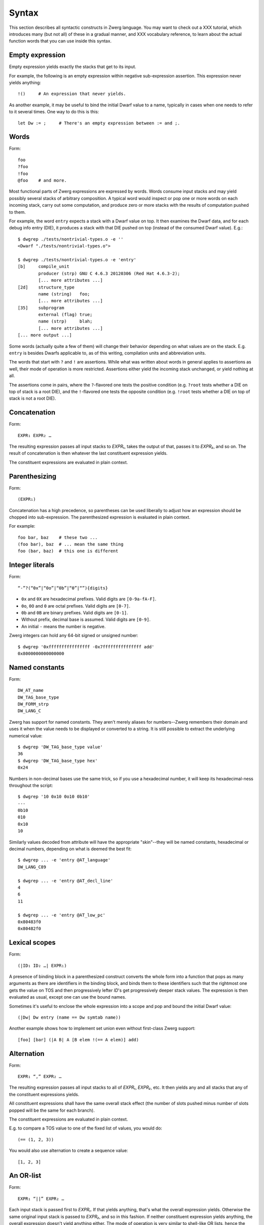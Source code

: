 Syntax
======

This section describes all syntactic constructs in Zwerg language.
You may want to check out a XXX tutorial, which introduces many (but
not all) of these in a gradual manner, and XXX vocabulary reference,
to learn about the actual function words that you can use inside this
syntax.

Empty expression
----------------

Empty expression yields exactly the stacks that get to its input.

For example, the following is an empty expression within negative
sub-expression assertion.  This expression never yields anything::

	!()	# An expression that never yields.

As another example, it may be useful to bind the initial Dwarf value
to a name, typically in cases when one needs to refer to it several
times.  One way to do this is this::

	let Dw := ;	# There's an empty expression between := and ;.


Words
-----

Form::

	foo
	?foo
	!foo
	@foo	# and more.

Most functional parts of Zwerg expressions are expressed by words.
Words consume input stacks and may yield possibly several stacks of
arbitrary composition.  A typical word would inspect or pop one or
more words on each incoming stack, carry out some computation, and
produce zero or more stacks with the results of computation pushed to
them.

For example, the word ``entry`` expects a stack with a Dwarf value on
top.  It then examines the Dwarf data, and for each debug info entry
(DIE), it produces a stack with that DIE pushed on top (instead of the
consumed Dwarf value).  E.g.::

	$ dwgrep ./tests/nontrivial-types.o -e ''
	<Dwarf "./tests/nontrivial-types.o">

	$ dwgrep ./tests/nontrivial-types.o -e 'entry'
	[b]	compile_unit
		producer (strp)	GNU C 4.6.3 20120306 (Red Hat 4.6.3-2);
		[... more attributes ...]
	[2d]	structure_type
		name (string)	foo;
		[... more attributes ...]
	[35]	subprogram
		external (flag)	true;
		name (strp)	blah;
		[... more attributes ...]
	[... more output ...]

Some words (actually quite a few of them) will change their behavior
depending on what values are on the stack.  E.g. ``entry`` is besides
Dwarfs applicable to, as of this writing, compilation units and
abbreviation units.

The words that start with ``?`` and ``!`` are assertions.  While what
was written about words in general applies to assertions as well,
their mode of operation is more restricted.  Assertions either yield
the incoming stack unchanged, or yield nothing at all.

The assertions come in pairs, where the ``?``-flavored one tests the
positive condition (e.g. ``?root`` tests whether a DIE on top of stack
is a root DIE), and the ``!``-flavored one tests the opposite
condition (e.g. ``!root`` tests whether a DIE on top of stack is not a
root DIE).

Concatenation
-------------

Form::

	EXPR₁ EXPR₂ …

The resulting expression passes all input stacks to *EXPR₁*, takes the
output of that, passes it to *EXPR₂*, and so on.  The result of
concatenation is then whatever the last constituent expression yields.

The constituent expressions are evaluated in plain context.


Parenthesizing
--------------

Form::

	(EXPR₁)

Concatenation has a high precedence, so parentheses can be used
liberally to adjust how an expression should be chopped into
sub-expression.  The parenthesized expression is evaluated in plain
context.

For example::

	foo bar, baz	# these two ...
	(foo bar), baz	# ... mean the same thing
	foo (bar, baz)	# this one is different


Integer literals
----------------

Form::

	“-”?(“0x”|“0o”|“0b”|“0”|“”){digits}

- ``0x`` and ``0X`` are hexadecimal prefixes.  Valid digits are
  ``[0-9a-fA-F]``.

- ``0o``, ``0O`` and ``0`` are octal prefixes.  Valid digits are
  ``[0-7]``.

- ``0b`` and ``0B`` are binary prefixes.  Valid digits are ``[0-1]``.

- Without prefix, decimal base is assumed.  Valid digits are
  ``[0-9]``.

- An initial ``-`` means the number is negative.

Zwerg integers can hold any 64-bit signed or unsigned number::

	$ dwgrep '0xffffffffffffffff -0x7fffffffffffffff add'
	0x8000000000000000


Named constants
---------------

Form::

	DW_AT_name
	DW_TAG_base_type
	DW_FORM_strp
	DW_LANG_C

Zwerg has support for named constants.  They aren't merely aliases for
numbers--Zwerg remembers their domain and uses it when the value needs
to be displayed or converted to a string.  It is still possible to
extract the underlying numerical value::

	$ dwgrep 'DW_TAG_base_type value'
	36
	$ dwgrep 'DW_TAG_base_type hex'
	0x24

Numbers in non-decimal bases use the same trick, so if you use a
hexadecimal number, it will keep its hexadecimal-ness throughout the
script::

	$ dwgrep '10 0x10 0o10 0b10'
	---
	0b10
	010
	0x10
	10

Similarly values decoded from attribute will have the
appropriate "skin"--they will be named constants, hexadecimal or
decimal numbers, depending on what is deemed the best fit::

	$ dwgrep ... -e 'entry @AT_language'
	DW_LANG_C89

	$ dwgrep ... -e 'entry @AT_decl_line'
	4
	6
	11

	$ dwgrep ... -e 'entry @AT_low_pc'
	0x80483f0
	0x80482f0


Lexical scopes
--------------

Form::

	(|ID₁ ID₂ …| EXPR₁)

A presence of binding block in a parenthesized construct converts the
whole form into a function that pops as many arguments as there are
identifiers in the binding block, and binds them to these identifiers
such that the rightmost one gets the value on TOS and then
progressively lefter *ID*'s get progressively deeper stack values.
The expression is then evaluated as usual, except one can use the
bound names.

Sometimes it's useful to enclose the whole expression into a scope and
pop and bound the initial Dwarf value::

	(|Dw| Dw entry (name == Dw symtab name))

Another example shows how to implement set union even without
first-class Zwerg support::

	[foo] [bar] (|A B| A [B elem !(== A elem)] add)


Alternation
-----------

Form::

	EXPR₁ “,” EXPR₂ …

The resulting expression passes all input stacks to all of *EXPR₁*,
*EXPR₂*, etc.  It then yields any and all stacks that any of the
constituent expressions yields.

All constituent expressions shall have the same overall stack effect
(the number of slots pushed minus number of slots popped will be the
same for each branch).

The constituent expressions are evaluated in plain context.

E.g. to compare a TOS value to one of the fixed list of values, you
would do::

	(== (1, 2, 3))

You would also use alternation to create a sequence value::

	[1, 2, 3]


An OR-list
----------

Form::

	EXPR₁ “||” EXPR₂ …

Each input stack is passed first to *EXPR₁*.  If that yields anything,
that's what the overall expression yields.  Otherwise the same
original input stack is passed to *EXPR₂*, and so in this fashion.  If
neither constituent expression yields anything, the overall expression
doesn't yield anything either.  The mode of operation is very similar
to shell-like OR lists, hence the name.

All constituent expressions shall have the same overall stack effect
(the number of slots pushed minus number of slots popped will be the
same for each branch).

The constituent expressions are evaluated in plain context.

An important use of an OR list is to implement case-like conditions
and fallback cases::

	let name := (@DW_AT_linkage_name || @DW_AT_MIPS_linkage_name
	             || @DW_AT_name || "???");

	let has_loc := (?(@DW_AT_location) true || false);


Syntactical assertions (``==`` et.al.)
--------------------------------------

Form::

	EXPR₁ OP₁ EXPR₂

Zwerg has support for binary assertions.  These forms are evaluated as
follows::

	?(let .tmp1 := EXPR₁; let .tmp2 := EXPR₂; .tmp1 .tmp2 OP₂)

In plain English, *EXPR₁* and *EXPR₂* are each evaluated in
sub-expression context.  The TOS's of the stacks that this produces
are then put to stack and a certain operator is evaluated.  This shows
that the two expressions are independent of each other.

What actual word *OP₂* refers to depends on what operator OP₁ is, but
it will be an assertion that looks at top two stack slots.  There
might be no actual word per se, but conceptually this is how the form
behaves.

Another thing worth noticing is that the whole form behaves as an
assertion.  No side effects leak from the constituent *EXPR*'s or from
the operator itself.

Individual operators are essentially just words, just with a bit of
syntactical support on Zwerg side.  So which operators are available
depends on which vocabularies any particular wrapper brings in.  Zwerg
core defines the following *OP₁*'s with the following associated
*OP₂*'s::

	EXPR₁ “==” EXPR₂	# ?eq
	EXPR₁ “!=” EXPR₂	# ?ne
	EXPR₁ “<” EXPR₂		# ?lt
	EXPR₁ “<=” EXPR₂	# ?le
	EXPR₁ “>” EXPR₂		# ?gt
	EXPR₁ “>=” EXPR₂	# ?ge
	EXPR₁ “=~” EXPR₂	# ?match
	EXPR₁ “!~” EXPR₂	# !match

See XXX (a link here) to learn about comparison operators.  See XXX (a
link here) to learn about regular expression matching.

For example::

	$ dwgrep ./tests/typedef.o -e 'entry (offset == 0x1d)'
	[1d]	typedef
		name (strp)	int_t;
		decl_file (data1)	/home/petr/proj/dwgrep/typedef.c;
		decl_line (data1)	1;
		type (ref4)	[28];


Iteration, Kleene star
----------------------

Form::

	EXPR₁ “*”
	EXPR₁ “+”
	EXPR₁ “?”

The effect of expressions ``EXPR₁*`` is that the input stack is
yielded unchanged, and also passed to *EXPR₁*.  The output is
collected and yielded, and then passed back to *EXPR₁*.  This process
is repeated until *EXPR₁* stops yielding more stacks.

This is typically used for forming closures--peeling uninteresting
types, forming sets of nodes, etc.  E.g.::

	child*	# nodes of tree rooted in node that's on TOS

One can also (ab)use this to create an explicit for loop::

	0 (1 add ?(10 ?lt))*

*EXPR₁* shall push exactly the same number of stack slots as it pops.

The effect of ``EXPR₁+`` is the same as that of ``EXPR₁ EXPR₁*``.

The effect of ``EXPR₁?`` is the same as that of ``(, EXPR₁)``.

For example::

	A B swap? ?gt drop    # "max" -- keep the greater number on stack
	A B swap? ?lt drop    # "min"


Formatting strings
------------------

Form::

	“r”? “"” (formatting string) “"” “\”?

Zwerg string literals are functions that push themselves to an
incoming stack, which they then yield.  The literal is enclosed in
quotes and if a quote itself should be part of the string, it should
be escaped with a backslash (``\``).  Should a backslash be part of
the string and not considered an escape character, it should be
escaped by another backslash::

	"a simple string"
	"a string \"with\" quotes"
	"a string with backslash: \\"

If a string literal is prefixed by ``r``, it's actually a raw string
literal.  These work the same as normal formatting strings, but escape
sequences are left intact in the string::

	$ dwgrep '"foo \"bar\\\""'
	foo "bar\"

	$ dwgrep 'r"foo \"bar\\\""'
	foo \"bar\\\"

String literals can be split, provided that all but the last segment
end not with a mere quote, but ``"\``.  The following two examples
produce equivalent programs::

	"a long string "\ "that continues here"
	"a long string that continues here"

Any whitespace (but only whitespace) is allowed between ``"\`` and the
following ``"``.

String literals can contain formatting directives.  Formatting
directive are two-character sequences whose first character is a
``%``.  Such strings are not merely literals anymore, they behave more
as template strings.  They are functions that take values from the
stack and splice their string representation together with the
non-formatting-directive parts of the string.

A pseudo-directive ``%%`` is not really a directive at all, it's an
escape that stands for a single percent character.

The simplest formatting directive is ``%s``::

	$ dwgrep ... -e 'entry ?AT_decl_column !AT_decl_line
	                 "%s has DW_AT_decl_column, but NOT DW_AT_decl_line"'
	[58] formal_parameter has DW_AT_decl_column, but NOT DW_AT_decl_line

	$ dwgrep ... -e 'entry attribute (form "%s" =~ "DW_FORM_ref.*")'
	type (ref4)	[65];
	sibling (ref4)	[65];
	type (ref4)	[2d];
	[... etc ...]

The most general formatting directive is a pair of ``%(`` and ``%)``,
which encloses an expression.  The formatting string passes input
stacks to that expression, which is evaluated in plain context.  TOS
of yielded stacks is then popped, converted to a string, spliced, and
the resulting string is pushed to stack.  For example::

	$ dwgrep ... -f /dev/stdin <<"EOF"
	(|Dw|
	 let T := Dw entry ?TAG_typedef ;
	 let U := T @AT_type (?TAG_typedef @AT_type)* !TAG_typedef ;

	 "[%( T offset %)] typedef %( T @AT_name %) %( U @AT_name || "???" %) "\
	 "(%( U @AT_encoding || "???" %), %( U @AT_byte_size || "???" %) bytes)"
	)
	EOF
	[0x1d] typedef int_t int (DW_ATE_signed, 4 bytes)
	[0x2f] typedef int_t_t int (DW_ATE_signed, 4 bytes)
	[0x3a] typedef int_t_t_t int (DW_ATE_signed, 4 bytes)

If there's more than one formatting directive in a given string, they
are resolved in the order from right to left (sic!): rightmost
formatting directive gets TOS value::

	$ dwgrep '1 2 3 "%s %s %s"'
	3 2 1
	XXX update when this is implemented correctly

This principle is applied throughout Zwerg: when a binding block
contains several names the rightmost name is bound to value on TOS.
The reason should be apparent from the above example: because the
strings are parsed from left to right, rightmost word produces the
topmost stack value.

Now that we have introduced ``%( %)``, it is easy to use it to define
the others:

- ``%s`` stands for ``%( %)``
- ``%d`` stands for ``%( value %)``
- ``%x`` stands for ``%( value hex %)``
- ``%o`` stands for ``%( value oct %)``
- ``%b`` stands for ``%( value bin %)``


Sequence capture (``[]``)
-------------------------

Form::

	“[” EXPR₁ “]”

Sequences offer a way to gather values yielded by another expression.
If you think of alternation as a fork, then capture is a join.

The resulting expression passes any input stacks to *EXPR₁*.  For each
input stack, it gathers the stacks produced by *EXPR₁*, takes the top
value off each of them, and collects these values in a sequence.  This
sequence it then pushes to TOS.

*EXPR₁* is evaluated in sub-expression context.  That means that the
sequence is pushed to TOS *in addition* to whatever was already
there--nothing is removed.

Of particular interest is interplay between alternation and capture,
which allows easy and syntactically familiar construction of sequence
literals::

	$ dwgrep '[1, 2, 3]'
	[1, 2, 3]

Or you can use this construct to e.g. collect children of a node on
TOS::

	$ dwgrep ./tests/typedef.o -e 'entry ?root [child]'
	---
	[[1d] typedef, [28] base_type, [2f] typedef, [3a] typedef, [45] variable]
	[b]	compile_unit
		producer (strp)	GNU C 4.6.3 20120306 (Red Hat 4.6.3-2);
		language (data1)	DW_LANG_C89;
		name (strp)	typedef.c;
		comp_dir (strp)	/home/petr/proj/dwgrep;
		stmt_list (data4)	0;

Or the whole tree rooted at node on TOS::

	dwgrep ./tests/typedef.o -e 'entry ?root [child*]'
	---
	[[b] compile_unit, [45] variable, [3a] typedef, [2f] typedef, [28] base_type, [1d] typedef]
	[b]	compile_unit
		producer (strp)	GNU C 4.6.3 20120306 (Red Hat 4.6.3-2);
		language (data1)	DW_LANG_C89;
		name (strp)	typedef.c;
		comp_dir (strp)	/home/petr/proj/dwgrep;
		stmt_list (data4)	0;

Form::

	“[” “]”

This produces an empty list.  Alternatively, one could also do::

	[!()]

But that's somewhat awkward.

To capture an empty expression, one would need to explicitly
parenthesize it::

	$ dwgrep '1 [()]'
	---
	[1]
	1

Form::

	“[” “|” ID₁ ID₂ … “|” EXPR₁ “]”

Sub-expression capture allows a binding block.  A presence of such
block converts the whole form into a function that pops as many
arguments as there are identifiers in the binding block, and binds
them to these identifiers such that the rightmost one get the value on
TOS and then progressively lefter *ID*'s get progressively deeper
stack values.  The expression is then evaluated as usual, except one
can use the bound names::

	$ dwgrep ./tests/typedef.o -e 'entry ?root [|A| A child]'
	[[1d] typedef, [28] base_type, [2f] typedef, [3a] typedef, [45] variable]

	$ dwgrep '1 [|A| A]'	# or you could just write '[1]' ;)
	[1]


``let``
-------

** •“let” ID₁ ID₂ … “:=” EXPR₁ “;” — binding
    - EXPR₁ is evaluated in sub-expression context.  Then values near
      TOS are bound to given identifiers and exported into surrounding
      context.  From that point on, mentioning ID is the same as
      pushing the value to TOS.

    - Ordering of ID's is such that the rightmost is bound to TOS, the
      next one to the left to one below TOS, etc.  E.g.:

      : let A B := 1 2 ;	# A is 1, B is 2

      The mnemonic for this is that the list of variables describes
      stack layout, with TOS being on the right.

    - When a binding is mentioned that references a block, that counts
      as invocation of the referenced block.  In other words, there's
      an implicit "apply" for bindings that reference blocks.
      : let inc := { 1 add };
      : 2 inc	# 3
